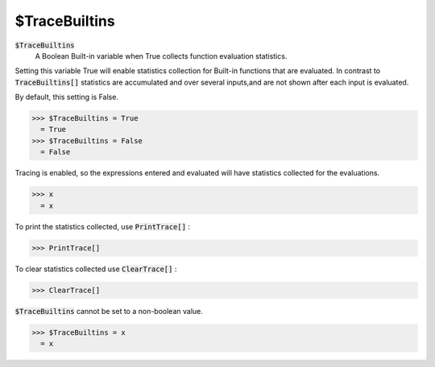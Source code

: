 $TraceBuiltins
==============


:code:`$TraceBuiltins`
    A Boolean Built-in variable when True collects function evaluation statistics.





Setting this variable True will enable statistics collection for Built-in functions that are evaluated.
In contrast to :code:`TraceBuiltins[]`  statistics are accumulated and over several inputs,and are not shown after each input is evaluated.

By default, this setting is False.

>>> $TraceBuiltins = True
  = True
>>> $TraceBuiltins = False
  = False

Tracing is enabled, so the expressions entered and evaluated will have statistics collected for the evaluations.

>>> x
  = x

To print the statistics collected, use :code:`PrintTrace[]` :

>>> PrintTrace[]


To  clear statistics collected use :code:`ClearTrace[]` :

>>> ClearTrace[]


:code:`$TraceBuiltins`   cannot be set to a non-boolean value.

>>> $TraceBuiltins = x
  = x
